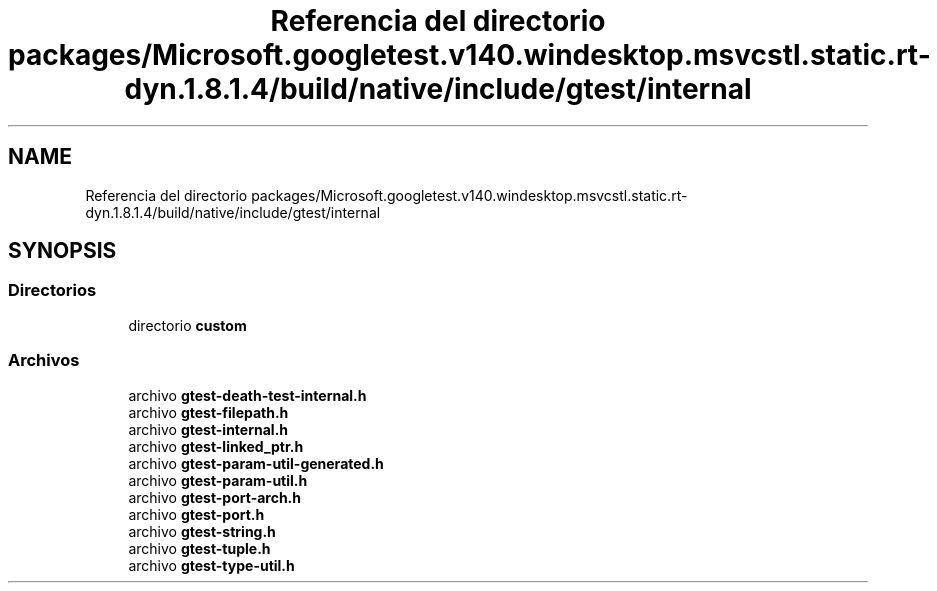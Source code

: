 .TH "Referencia del directorio packages/Microsoft.googletest.v140.windesktop.msvcstl.static.rt-dyn.1.8.1.4/build/native/include/gtest/internal" 3 "Viernes, 5 de Noviembre de 2021" "Version 0.2.3" "Command Line Processor" \" -*- nroff -*-
.ad l
.nh
.SH NAME
Referencia del directorio packages/Microsoft.googletest.v140.windesktop.msvcstl.static.rt-dyn.1.8.1.4/build/native/include/gtest/internal
.SH SYNOPSIS
.br
.PP
.SS "Directorios"

.in +1c
.ti -1c
.RI "directorio \fBcustom\fP"
.br
.in -1c
.SS "Archivos"

.in +1c
.ti -1c
.RI "archivo \fBgtest\-death\-test\-internal\&.h\fP"
.br
.ti -1c
.RI "archivo \fBgtest\-filepath\&.h\fP"
.br
.ti -1c
.RI "archivo \fBgtest\-internal\&.h\fP"
.br
.ti -1c
.RI "archivo \fBgtest\-linked_ptr\&.h\fP"
.br
.ti -1c
.RI "archivo \fBgtest\-param\-util\-generated\&.h\fP"
.br
.ti -1c
.RI "archivo \fBgtest\-param\-util\&.h\fP"
.br
.ti -1c
.RI "archivo \fBgtest\-port\-arch\&.h\fP"
.br
.ti -1c
.RI "archivo \fBgtest\-port\&.h\fP"
.br
.ti -1c
.RI "archivo \fBgtest\-string\&.h\fP"
.br
.ti -1c
.RI "archivo \fBgtest\-tuple\&.h\fP"
.br
.ti -1c
.RI "archivo \fBgtest\-type\-util\&.h\fP"
.br
.in -1c
